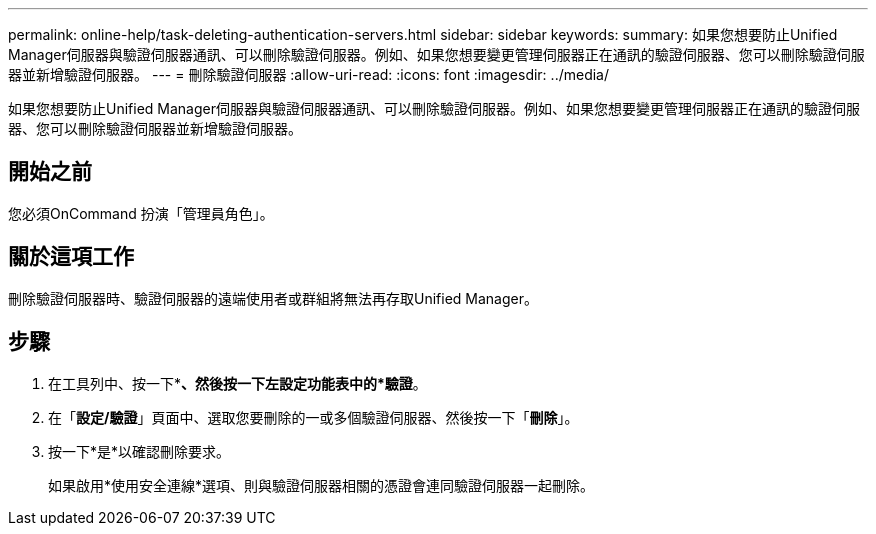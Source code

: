 ---
permalink: online-help/task-deleting-authentication-servers.html 
sidebar: sidebar 
keywords:  
summary: 如果您想要防止Unified Manager伺服器與驗證伺服器通訊、可以刪除驗證伺服器。例如、如果您想要變更管理伺服器正在通訊的驗證伺服器、您可以刪除驗證伺服器並新增驗證伺服器。 
---
= 刪除驗證伺服器
:allow-uri-read: 
:icons: font
:imagesdir: ../media/


[role="lead"]
如果您想要防止Unified Manager伺服器與驗證伺服器通訊、可以刪除驗證伺服器。例如、如果您想要變更管理伺服器正在通訊的驗證伺服器、您可以刪除驗證伺服器並新增驗證伺服器。



== 開始之前

您必須OnCommand 扮演「管理員角色」。



== 關於這項工作

刪除驗證伺服器時、驗證伺服器的遠端使用者或群組將無法再存取Unified Manager。



== 步驟

. 在工具列中、按一下*image:../media/clusterpage-settings-icon.gif[""]*、然後按一下左設定功能表中的*驗證*。
. 在「*設定/驗證*」頁面中、選取您要刪除的一或多個驗證伺服器、然後按一下「*刪除*」。
. 按一下*是*以確認刪除要求。
+
如果啟用*使用安全連線*選項、則與驗證伺服器相關的憑證會連同驗證伺服器一起刪除。



